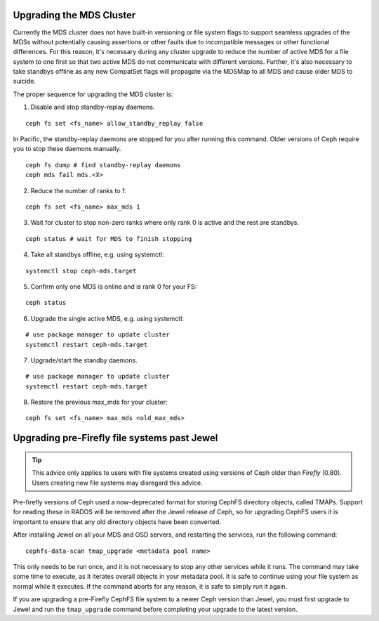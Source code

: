 Upgrading the MDS Cluster
=========================

Currently the MDS cluster does not have built-in versioning or file system
flags to support seamless upgrades of the MDSs without potentially causing
assertions or other faults due to incompatible messages or other functional
differences. For this reason, it's necessary during any cluster upgrade to
reduce the number of active MDS for a file system to one first so that two
active MDS do not communicate with different versions.  Further, it's also
necessary to take standbys offline as any new CompatSet flags will propagate
via the MDSMap to all MDS and cause older MDS to suicide.

The proper sequence for upgrading the MDS cluster is:

1. Disable and stop standby-replay daemons.

::

    ceph fs set <fs_name> allow_standby_replay false

In Pacific, the standby-replay daemons are stopped for you after running this
command. Older versions of Ceph require you to stop these daemons manually.

::

    ceph fs dump # find standby-replay daemons
    ceph mds fail mds.<X>


2. Reduce the number of ranks to 1:

::

    ceph fs set <fs_name> max_mds 1

3. Wait for cluster to stop non-zero ranks where only rank 0 is active and the rest are standbys.

::

    ceph status # wait for MDS to finish stopping

4. Take all standbys offline, e.g. using systemctl:

::

    systemctl stop ceph-mds.target

5. Confirm only one MDS is online and is rank 0 for your FS:

::

    ceph status

6. Upgrade the single active MDS, e.g. using systemctl:

::

    # use package manager to update cluster
    systemctl restart ceph-mds.target

7. Upgrade/start the standby daemons.

::

    # use package manager to update cluster
    systemctl restart ceph-mds.target

8. Restore the previous max_mds for your cluster:

::

    ceph fs set <fs_name> max_mds <old_max_mds>


Upgrading pre-Firefly file systems past Jewel
=============================================

.. tip::

    This advice only applies to users with file systems
    created using versions of Ceph older than *Firefly* (0.80).
    Users creating new file systems may disregard this advice.

Pre-firefly versions of Ceph used a now-deprecated format
for storing CephFS directory objects, called TMAPs.  Support
for reading these in RADOS will be removed after the Jewel
release of Ceph, so for upgrading CephFS users it is important
to ensure that any old directory objects have been converted.

After installing Jewel on all your MDS and OSD servers, and restarting
the services, run the following command:

::
    
    cephfs-data-scan tmap_upgrade <metadata pool name>

This only needs to be run once, and it is not necessary to
stop any other services while it runs.  The command may take some
time to execute, as it iterates overall objects in your metadata
pool.  It is safe to continue using your file system as normal while
it executes.  If the command aborts for any reason, it is safe
to simply run it again.

If you are upgrading a pre-Firefly CephFS file system to a newer Ceph version
than Jewel, you must first upgrade to Jewel and run the ``tmap_upgrade``
command before completing your upgrade to the latest version.

